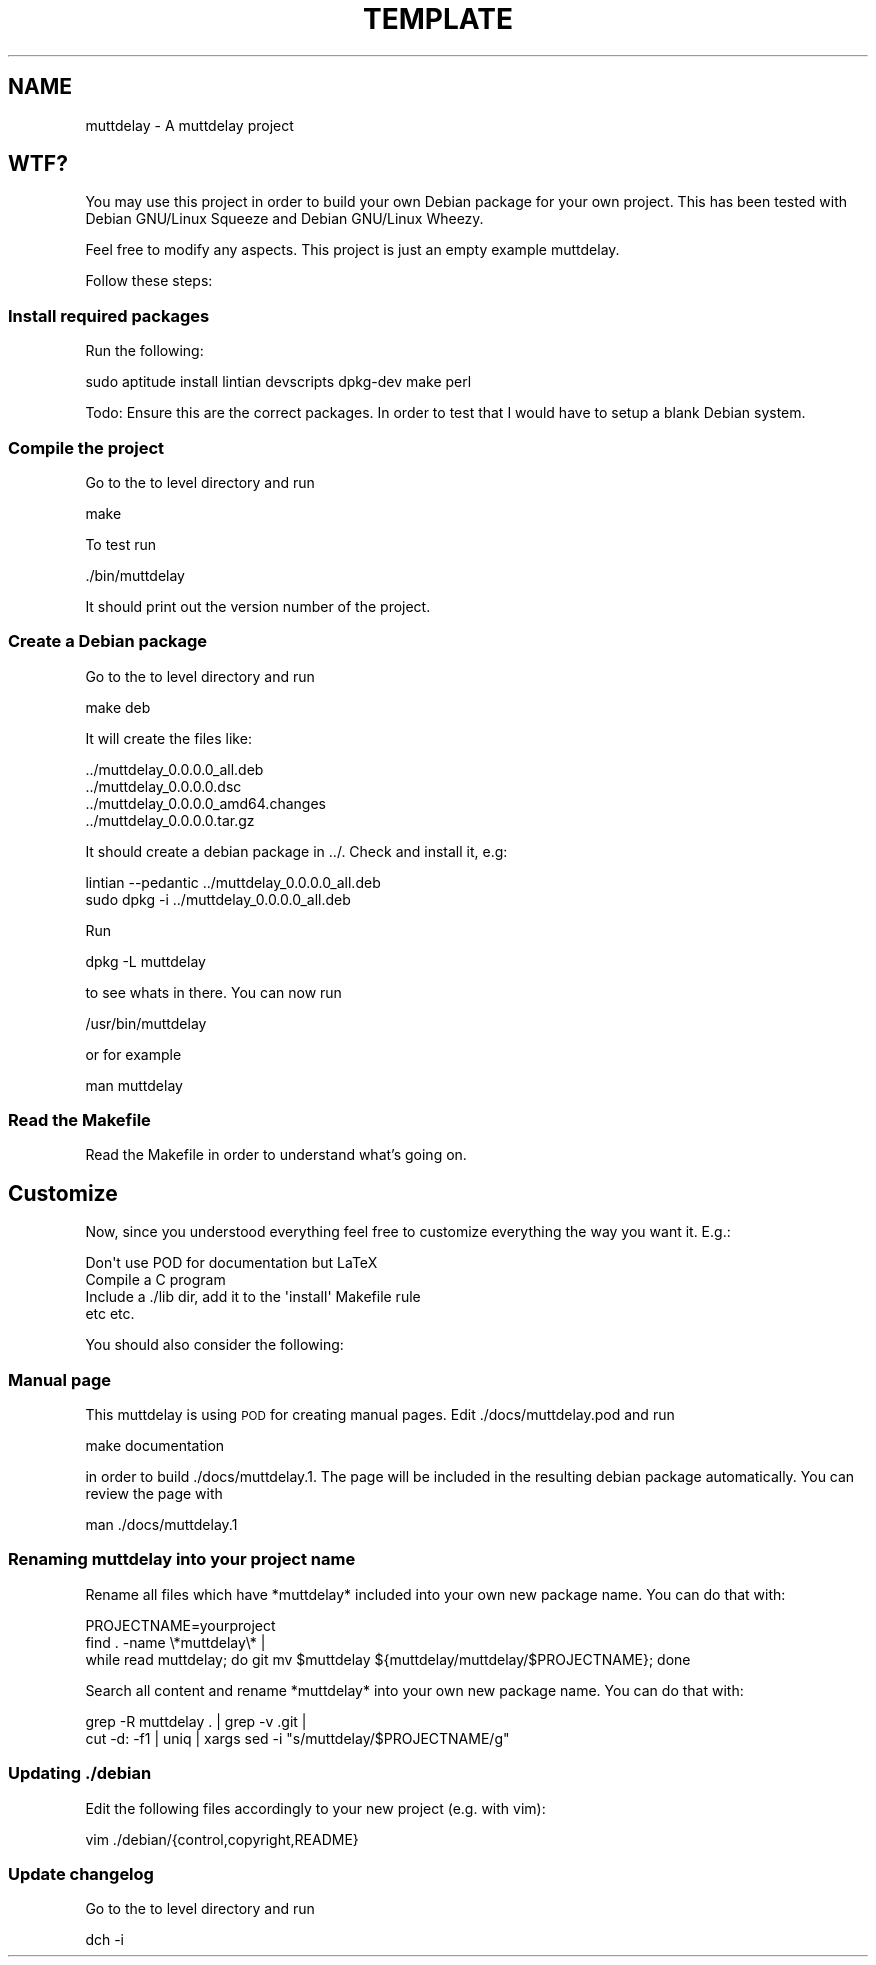 .\" Automatically generated by Pod::Man 2.25 (Pod::Simple 3.16)
.\"
.\" Standard preamble:
.\" ========================================================================
.de Sp \" Vertical space (when we can't use .PP)
.if t .sp .5v
.if n .sp
..
.de Vb \" Begin verbatim text
.ft CW
.nf
.ne \\$1
..
.de Ve \" End verbatim text
.ft R
.fi
..
.\" Set up some character translations and predefined strings.  \*(-- will
.\" give an unbreakable dash, \*(PI will give pi, \*(L" will give a left
.\" double quote, and \*(R" will give a right double quote.  \*(C+ will
.\" give a nicer C++.  Capital omega is used to do unbreakable dashes and
.\" therefore won't be available.  \*(C` and \*(C' expand to `' in nroff,
.\" nothing in troff, for use with C<>.
.tr \(*W-
.ds C+ C\v'-.1v'\h'-1p'\s-2+\h'-1p'+\s0\v'.1v'\h'-1p'
.ie n \{\
.    ds -- \(*W-
.    ds PI pi
.    if (\n(.H=4u)&(1m=24u) .ds -- \(*W\h'-12u'\(*W\h'-12u'-\" diablo 10 pitch
.    if (\n(.H=4u)&(1m=20u) .ds -- \(*W\h'-12u'\(*W\h'-8u'-\"  diablo 12 pitch
.    ds L" ""
.    ds R" ""
.    ds C` ""
.    ds C' ""
'br\}
.el\{\
.    ds -- \|\(em\|
.    ds PI \(*p
.    ds L" ``
.    ds R" ''
'br\}
.\"
.\" Escape single quotes in literal strings from groff's Unicode transform.
.ie \n(.g .ds Aq \(aq
.el       .ds Aq '
.\"
.\" If the F register is turned on, we'll generate index entries on stderr for
.\" titles (.TH), headers (.SH), subsections (.SS), items (.Ip), and index
.\" entries marked with X<> in POD.  Of course, you'll have to process the
.\" output yourself in some meaningful fashion.
.ie \nF \{\
.    de IX
.    tm Index:\\$1\t\\n%\t"\\$2"
..
.    nr % 0
.    rr F
.\}
.el \{\
.    de IX
..
.\}
.\"
.\" Accent mark definitions (@(#)ms.acc 1.5 88/02/08 SMI; from UCB 4.2).
.\" Fear.  Run.  Save yourself.  No user-serviceable parts.
.    \" fudge factors for nroff and troff
.if n \{\
.    ds #H 0
.    ds #V .8m
.    ds #F .3m
.    ds #[ \f1
.    ds #] \fP
.\}
.if t \{\
.    ds #H ((1u-(\\\\n(.fu%2u))*.13m)
.    ds #V .6m
.    ds #F 0
.    ds #[ \&
.    ds #] \&
.\}
.    \" simple accents for nroff and troff
.if n \{\
.    ds ' \&
.    ds ` \&
.    ds ^ \&
.    ds , \&
.    ds ~ ~
.    ds /
.\}
.if t \{\
.    ds ' \\k:\h'-(\\n(.wu*8/10-\*(#H)'\'\h"|\\n:u"
.    ds ` \\k:\h'-(\\n(.wu*8/10-\*(#H)'\`\h'|\\n:u'
.    ds ^ \\k:\h'-(\\n(.wu*10/11-\*(#H)'^\h'|\\n:u'
.    ds , \\k:\h'-(\\n(.wu*8/10)',\h'|\\n:u'
.    ds ~ \\k:\h'-(\\n(.wu-\*(#H-.1m)'~\h'|\\n:u'
.    ds / \\k:\h'-(\\n(.wu*8/10-\*(#H)'\z\(sl\h'|\\n:u'
.\}
.    \" troff and (daisy-wheel) nroff accents
.ds : \\k:\h'-(\\n(.wu*8/10-\*(#H+.1m+\*(#F)'\v'-\*(#V'\z.\h'.2m+\*(#F'.\h'|\\n:u'\v'\*(#V'
.ds 8 \h'\*(#H'\(*b\h'-\*(#H'
.ds o \\k:\h'-(\\n(.wu+\w'\(de'u-\*(#H)/2u'\v'-.3n'\*(#[\z\(de\v'.3n'\h'|\\n:u'\*(#]
.ds d- \h'\*(#H'\(pd\h'-\w'~'u'\v'-.25m'\f2\(hy\fP\v'.25m'\h'-\*(#H'
.ds D- D\\k:\h'-\w'D'u'\v'-.11m'\z\(hy\v'.11m'\h'|\\n:u'
.ds th \*(#[\v'.3m'\s+1I\s-1\v'-.3m'\h'-(\w'I'u*2/3)'\s-1o\s+1\*(#]
.ds Th \*(#[\s+2I\s-2\h'-\w'I'u*3/5'\v'-.3m'o\v'.3m'\*(#]
.ds ae a\h'-(\w'a'u*4/10)'e
.ds Ae A\h'-(\w'A'u*4/10)'E
.    \" corrections for vroff
.if v .ds ~ \\k:\h'-(\\n(.wu*9/10-\*(#H)'\s-2\u~\d\s+2\h'|\\n:u'
.if v .ds ^ \\k:\h'-(\\n(.wu*10/11-\*(#H)'\v'-.4m'^\v'.4m'\h'|\\n:u'
.    \" for low resolution devices (crt and lpr)
.if \n(.H>23 .if \n(.V>19 \
\{\
.    ds : e
.    ds 8 ss
.    ds o a
.    ds d- d\h'-1'\(ga
.    ds D- D\h'-1'\(hy
.    ds th \o'bp'
.    ds Th \o'LP'
.    ds ae ae
.    ds Ae AE
.\}
.rm #[ #] #H #V #F C
.\" ========================================================================
.\"
.IX Title "TEMPLATE 1"
.TH TEMPLATE 1 "2014-04-10" "muttdelay 0.0.0" "User Commands"
.\" For nroff, turn off justification.  Always turn off hyphenation; it makes
.\" way too many mistakes in technical documents.
.if n .ad l
.nh
.SH "NAME"
muttdelay \- A muttdelay project
.SH "WTF?"
.IX Header "WTF?"
You may use this project in order to build your own Debian package for your own project. This has been tested with Debian GNU/Linux Squeeze and Debian GNU/Linux Wheezy.
.PP
Feel free to modify any aspects. This project is just an empty example muttdelay.
.PP
Follow these steps:
.SS "Install required packages"
.IX Subsection "Install required packages"
Run the following:
.PP
.Vb 1
\&    sudo aptitude install lintian devscripts dpkg\-dev make perl
.Ve
.PP
Todo: Ensure this are the correct packages. In order to test that I would have to setup a blank Debian system.
.SS "Compile the project"
.IX Subsection "Compile the project"
Go to the to level directory and run
.PP
.Vb 1
\&    make
.Ve
.PP
To test run
.PP
.Vb 1
\&    ./bin/muttdelay
.Ve
.PP
It should print out the version number of the project.
.SS "Create a Debian package"
.IX Subsection "Create a Debian package"
Go to the to level directory and run
.PP
.Vb 1
\&    make deb
.Ve
.PP
It will create the files like:
.PP
.Vb 4
\&    ../muttdelay_0.0.0.0_all.deb
\&    ../muttdelay_0.0.0.0.dsc
\&    ../muttdelay_0.0.0.0_amd64.changes
\&    ../muttdelay_0.0.0.0.tar.gz
.Ve
.PP
It should create a debian package in ../. Check and install it, e.g:
.PP
.Vb 2
\&    lintian \-\-pedantic ../muttdelay_0.0.0.0_all.deb 
\&    sudo dpkg \-i ../muttdelay_0.0.0.0_all.deb
.Ve
.PP
Run
.PP
.Vb 1
\&    dpkg \-L muttdelay
.Ve
.PP
to see whats in there. You can now run
.PP
.Vb 1
\&    /usr/bin/muttdelay
.Ve
.PP
or for example
.PP
.Vb 1
\&    man muttdelay
.Ve
.SS "Read the Makefile"
.IX Subsection "Read the Makefile"
Read the Makefile in order to understand what's going on.
.SH "Customize"
.IX Header "Customize"
Now, since you understood everything feel free to customize everything the way you want it. E.g.:
.PP
.Vb 1
\&    Don\*(Aqt use POD for documentation but LaTeX
\&
\&    Compile a C program
\&
\&    Include a ./lib dir, add it to the \*(Aqinstall\*(Aq Makefile rule
\&
\&    etc etc.
.Ve
.PP
You should also consider the following:
.SS "Manual page"
.IX Subsection "Manual page"
This muttdelay is using \s-1POD\s0 for creating manual pages. Edit ./docs/muttdelay.pod and run
.PP
.Vb 1
\&    make documentation
.Ve
.PP
in order to build ./docs/muttdelay.1. The page will be included in the resulting debian package automatically. You can review the page with
.PP
.Vb 1
\&    man ./docs/muttdelay.1
.Ve
.SS "Renaming muttdelay into your project name"
.IX Subsection "Renaming muttdelay into your project name"
Rename all files which have *muttdelay* included into your own new package name. You can do that with:
.PP
.Vb 3
\&    PROJECTNAME=yourproject
\&    find . \-name \e*muttdelay\e* | 
\&    while read muttdelay; do git mv $muttdelay ${muttdelay/muttdelay/$PROJECTNAME}; done
.Ve
.PP
Search all content and rename *muttdelay* into your own new package name. You can do that with:
.PP
.Vb 2
\&    grep \-R muttdelay . | grep \-v .git | 
\&    cut \-d: \-f1 | uniq | xargs sed \-i "s/muttdelay/$PROJECTNAME/g"
.Ve
.SS "Updating ./debian"
.IX Subsection "Updating ./debian"
Edit the following files accordingly to your new project (e.g. with vim):
.PP
.Vb 1
\&    vim ./debian/{control,copyright,README}
.Ve
.SS "Update changelog"
.IX Subsection "Update changelog"
Go to the to level directory and run
.PP
.Vb 1
\&    dch \-i
.Ve
